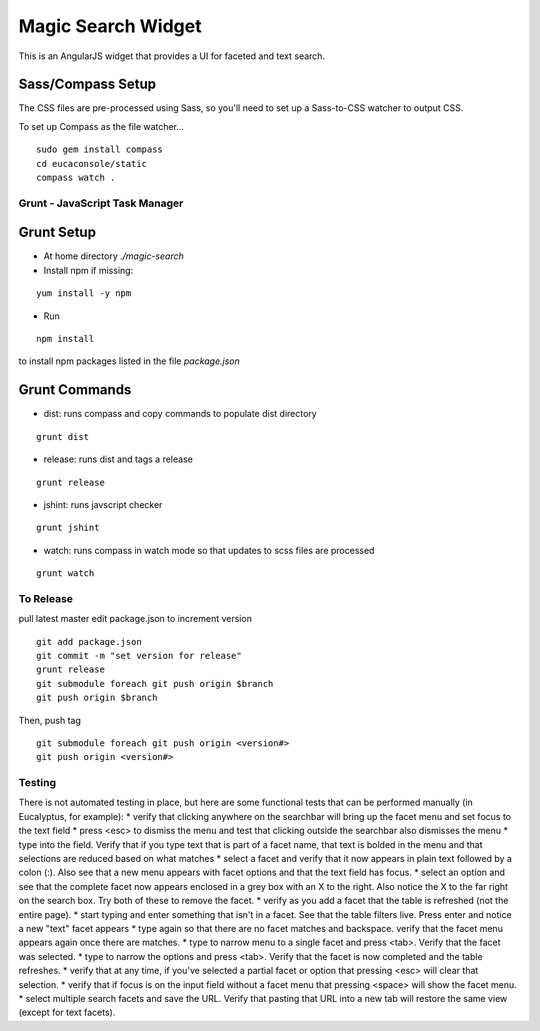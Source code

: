 ===================
Magic Search Widget
===================

This is an AngularJS widget that provides a UI for faceted and text search.


Sass/Compass Setup
------------------
The CSS files are pre-processed using Sass, so you'll need to set up a Sass-to-CSS watcher to output CSS.

To set up Compass as the file watcher...

::

    sudo gem install compass
    cd eucaconsole/static
    compass watch .


Grunt - JavaScript Task Manager
===============================

Grunt Setup
-----------
* At home directory `./magic-search`
* Install npm if missing: 
::

    yum install -y npm

* Run 
::

    npm install

to install npm packages listed in the file `package.json`

Grunt Commands
--------------
* dist: runs compass and copy commands to populate dist directory
::

    grunt dist

* release: runs dist and tags a release
::

    grunt release

* jshint: runs javscript checker
::

    grunt jshint

* watch: runs compass in watch mode so that updates to scss files are processed
::

    grunt watch


To Release
==========

pull latest master
edit package.json to increment version
::

    git add package.json
    git commit -m "set version for release"
    grunt release
    git submodule foreach git push origin $branch
    git push origin $branch
    
Then, push tag
::

    git submodule foreach git push origin <version#>
    git push origin <version#>
    

Testing
=======

There is not automated testing in place, but here are some functional tests that can be performed manually (in Eucalyptus, for example):
* verify that clicking anywhere on the searchbar will bring up the facet menu and set focus to the text field
* press <esc> to dismiss the menu and test that clicking outside the searchbar also dismisses the menu
* type into the field. Verify that if you type text that is part of a facet name, that text is bolded in the menu and that selections are reduced based on what matches
* select a facet and verify that it now appears in plain text followed by a colon (:). Also see that a new menu appears with facet options and that the text field has focus.
* select an option and see that the complete facet now appears enclosed in a grey box with an X to the right. Also notice the X to the far right on the search box. Try both of these to remove the facet.
* verify as you add a facet that the table is refreshed (not the entire page).
* start typing and enter something that isn't in a facet. See that the table filters live. Press enter and notice a new "text" facet appears
* type again so that there are no facet matches and backspace. verify that the facet menu appears again once there are matches.
* type to narrow menu to a single facet and press <tab>. Verify that the facet was selected.
* type to narrow the options and press <tab>. Verify that the facet is now completed and the table refreshes.
* verify that at any time, if you've selected a partial facet or option that pressing <esc> will clear that selection.
* verify that if focus is on the input field without a facet menu that pressing <space> will show the facet menu.
* select multiple search facets and save the URL. Verify that pasting that URL into a new tab will restore the same view (except for text facets).

